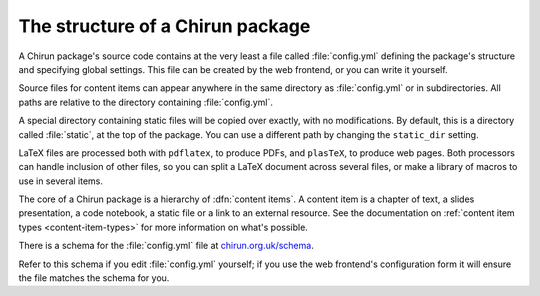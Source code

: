 #################################
The structure of a Chirun package
#################################

A Chirun package's source code contains at the very least a file called :file:`config.yml` defining the package's structure and specifying global settings.
This file can be created by the web frontend, or you can write it yourself.

Source files for content items can appear anywhere in the same directory as :file:`config.yml` or in subdirectories.
All paths are relative to the directory containing :file:`config.yml`.

A special directory containing static files will be copied over exactly, with no modifications.
By default, this is a directory called :file:`static`, at the top of the package.
You can use a different path by changing the ``static_dir`` setting.

LaTeX files are processed both with ``pdflatex``, to produce PDFs, and ``plasTeX``, to produce web pages.
Both processors can handle inclusion of other files, so you can split a LaTeX document across several files, or make a library of macros to use in several items.

The core of a Chirun package is a hierarchy of :dfn:`content items`.
A content item is a chapter of text, a slides presentation, a code notebook, a static file or a link to an external resource.
See the documentation on :ref:`content item types <content-item-types>` for more information on what's possible.

There is a schema for the :file:`config.yml` file at `chirun.org.uk/schema <https://www.chirun.org.uk/schema>`_.

Refer to this schema if you edit :file:`config.yml` yourself; if you use the web frontend's configuration form it will ensure the file matches the schema for you.
